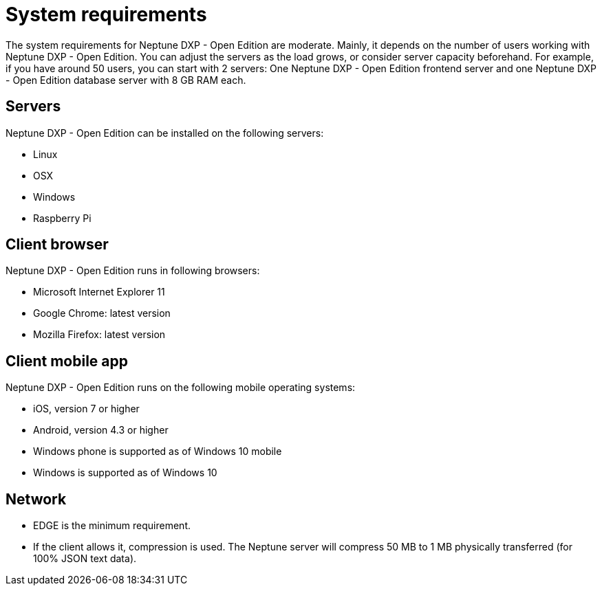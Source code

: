 = System requirements

The system requirements for Neptune DXP - Open Edition are moderate. Mainly, it depends on the number of users working with Neptune DXP - Open Edition.
You can adjust the servers as the load grows, or consider server capacity beforehand.
For example, if you have around 50 users, you can start with 2 servers:
One Neptune DXP - Open Edition frontend server and one Neptune DXP - Open Edition database server with 8 GB RAM each.

== Servers
Neptune DXP - Open Edition can be installed on the following servers:

* Linux
* OSX
* Windows
* Raspberry Pi

== Client browser
Neptune DXP - Open Edition runs in following browsers:

* Microsoft Internet Explorer 11
//Microsoft Edge?
* Google Chrome: latest version
* Mozilla Firefox: latest version

== Client mobile app
Neptune DXP - Open Edition runs on the following mobile operating systems:

* iOS, version 7 or higher
* Android, version 4.3 or higher
* Windows phone is supported as of Windows 10 mobile
* Windows is supported as of Windows 10

== Network

* EDGE is the minimum requirement.
* If the client allows it, compression is used. The Neptune server will compress 50 MB to 1 MB physically transferred (for 100% JSON text data).

